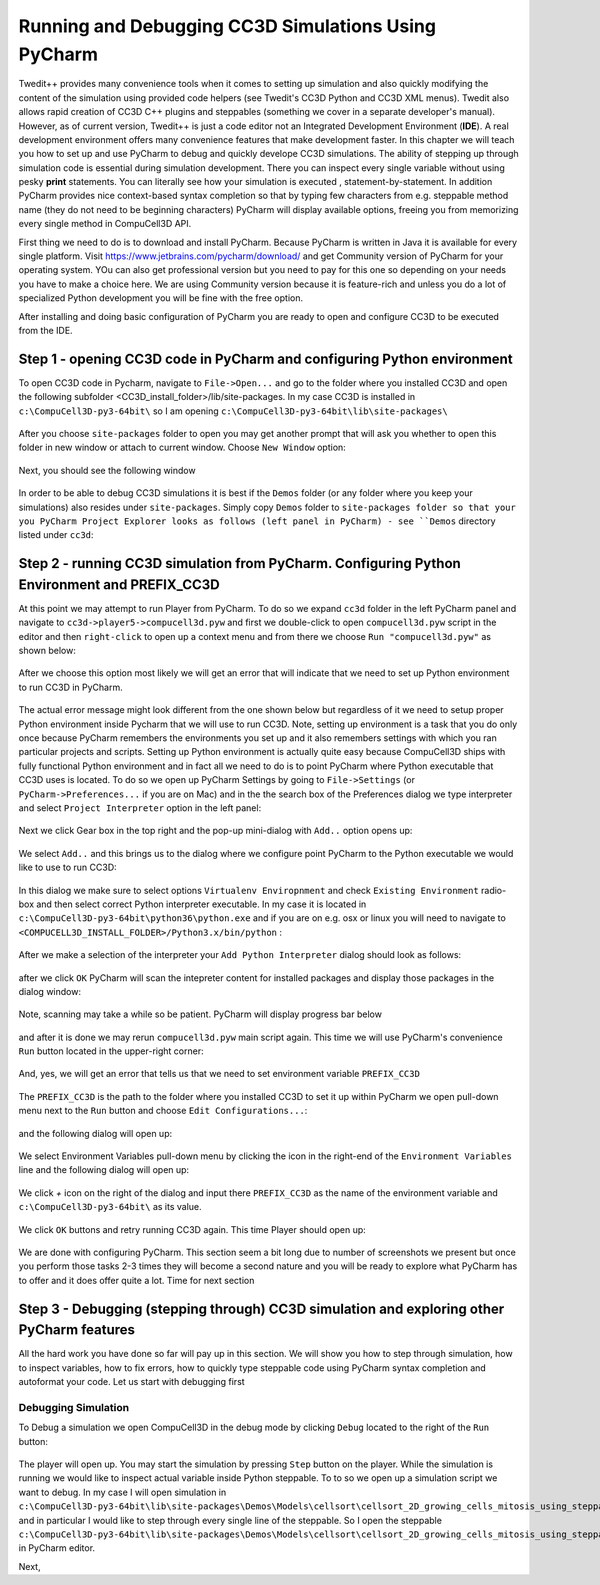 Running and Debugging CC3D Simulations Using PyCharm
=====================================================

Twedit++ provides many convenience tools when it comes to setting up simulation and also quickly modifying the
content of the simulation using provided code helpers (see Twedit's CC3D Python and CC3D XML menus). Twedit also
allows rapid creation of CC3D C++ plugins and steppables (something we cover in a separate developer's manual).
However, as of current version, Twedit++ is just a code editor not an Integrated Development Environment (**IDE**).
A real development environment offers many convenience features that make development faster. In this chapter we will
teach you how to set up and use PyCharm to debug and quickly develope CC3D simulations. The ability of stepping up
through simulation code is essential during simulation development. There you can inspect every single variable
without using pesky **print** statements. You can literally see how your simulation is executed ,
statement-by-statement. In addition PyCharm provides nice context-based syntax completion so that by typing
few characters from e.g. steppable method name (they do not need to be beginning characters) PyCharm will display
available options, freeing you from memorizing every single method in CompuCell3D API.

First thing we need to do is to download and install PyCharm. Because PyCharm is written in Java
it is available for every single platform. Visit https://www.jetbrains.com/pycharm/download/
and get Community version of PyCharm for your operating system. YOu can also get professional version but you need to
pay for this one so depending on your needs you have to make a choice here. We are using Community version because it
is feature-rich and unless you do a lot of specialized Python development you will be fine with the free option.

After installing and doing basic configuration of PyCharm you are ready to open and configure CC3D to be executed from
the IDE.

Step 1 - opening CC3D code in PyCharm and configuring Python environment
------------------------------------------------------------------------

To open CC3D code in Pycharm,  navigate to ``File->Open...`` and go to the folder where you installed CC3D and
open the following subfolder <CC3D_install_folder>/lib/site-packages. In my case CC3D is installed in ``c:\CompuCell3D-py3-64bit\``
so I am opening ``c:\CompuCell3D-py3-64bit\lib\site-packages\``

.. figure:: images/pycharm_win_01.png
    :alt: Opening ``site-packages`` subfolder from CC3D installation directory

After you choose ``site-packages`` folder to open you may get another prompt that will ask you whether to open this
folder in new window or attach to current window. Choose ``New Window`` option:

.. figure:: images/pycharm_win_02.png
    :alt: Opening ``site-packages`` subfolder in New Window

Next, you should see the following window

.. figure:: images/pycharm_win_03.png
    :alt: Opened site-packages folder

In order to be able to debug CC3D simulations it is best if the ``Demos`` folder (or any folder where you keep your
simulations) also resides under ``site-packages``. Simply copy ``Demos`` folder to ``site-packages folder so that your
you PyCharm Project Explorer looks as follows (left panel in PyCharm) - see ``Demos`` directory listed under ``cc3d``:

.. figure:: images/pycharm_win_04.png
    :alt: Copying ``Demos`` folder to ``site-packages``

Step 2 - running CC3D simulation from PyCharm. Configuring Python Environment and PREFIX_CC3D
----------------------------------------------------------------------------------------------

At this point we may attempt to run Player from PyCharm. To do so we expand ``cc3d`` folder in the left PyCharm
panel and navigate to ``cc3d->player5->compucell3d.pyw`` and first we double-click to open ``compucell3d.pyw``
script in the editor and then ``right-click`` to open up a context menu and from there we choose
``Run "compucell3d.pyw"`` as shown below:

.. figure:: images/pycharm_win_05.png
    :alt: Copying ``Demos`` folder to ``site-packages``

After we choose this option most likely we will get an error that will indicate that we need to set up Python
environment to run CC3D in PyCharm.

.. figure:: images/pycharm_win_06.png
    :alt: Error indicating the need to set up Python environment

The actual error message might look different from the one shown below but regardless of it we need to setup
proper Python environment inside Pycharm that we will use to run CC3D.
Note, setting up environment is a task that you do only once because PyCharm remembers the environments
you set up and it also remembers settings with which you ran particular projects and scripts. Setting up
Python environment is actually quite easy because CompuCell3D ships with fully functional Python environment and
in fact all we need to do is to point PyCharm where Python executable that CC3D uses is located. To do so we
open up PyCharm Settings by going to ``File->Settings`` (or ``PyCharm->Preferences...`` if you are on Mac) and in
the the search box of the Preferences dialog we type interpreter and select ``Project Interpreter`` option
in the left panel:

.. figure:: images/pycharm_win_07.png
    :alt: Settings, Python Interpreter

Next we click Gear box in the top right and the pop-up mini-dialog with ``Add..`` option opens up:

.. figure:: images/pycharm_win_08.png
    :alt: Settings, Add Python Interepreter

We select ``Add..`` and this brings us to the dialog where we configure point PyCharm to the Python executable
we would like to use to run CC3D:

.. figure:: images/pycharm_win_08.png
    :alt: Settings, Add Python Interepreter

In this dialog we make sure to select options ``Virtualenv Enviropnment`` and check ``Existing Environment``
radio-box and then select correct Python interpreter executable. In my case it is located in
``c:\CompuCell3D-py3-64bit\python36\python.exe`` and if you are on e.g. osx or linux you will need to navigate to
``<COMPUCELL3D_INSTALL_FOLDER>/Python3.x/bin/python`` :

.. figure:: images/pycharm_win_09.png
    :alt: Selecting Python interpreter

After we make a selection of the interpreter your ``Add Python Interpreter`` dialog should look as follows:

.. figure:: images/pycharm_win_10.png
    :alt: Selecting Python interpreter - done

after we click ``OK`` PyCharm will scan the intepreter content for installed packages and display those packages in the
dialog window:

.. figure:: images/pycharm_win_11.png
    :alt: Selecting Python interpreter - done

Note, scanning may take a while so be patient. PyCharm will display progress bar below

.. figure:: images/pycharm_win_12.png
    :alt: Selecting Python interpreter - done

and after it is done we may rerun ``compucell3d.pyw`` main script again. This time we will use PyCharm's
convenience ``Run`` button located in the upper-right corner:

.. figure:: images/pycharm_win_13.png
    :alt: Running cc3d using ``Run`` button

And, yes, we will get an error that tells us that we need to set environment variable ``PREFIX_CC3D``

.. figure:: images/pycharm_win_14.png
    :alt: Need to set up PREFIX_CC3D

The ``PREFIX_CC3D`` is the path to the folder where you installed CC3D to set it up within PyCharm we open
pull-down menu next to the ``Run`` button and choose ``Edit Configurations...``:

.. figure:: images/pycharm_win_15.png
    :alt: Edit Configurations...

and the following dialog will open up:

.. figure:: images/pycharm_win_16.png
    :alt: Edit Configurations continued

We select Environment Variables pull-down menu by clicking the icon in the right-end of the ``Environment Variables``
line and the following dialog will open up:

.. figure:: images/pycharm_win_17.png
    :alt: Environment Variables

We click `+` icon on the right of the dialog and input there ``PREFIX_CC3D`` as the name of the
environment variable and ``c:\CompuCell3D-py3-64bit\`` as its value.

.. figure:: images/pycharm_win_18.png
    :alt: Environment Variables Editing

We click ``OK`` buttons and retry running CC3D again. This time Player should open up:

.. figure:: images/pycharm_win_18.png
    :alt: Player opens up

We are done with configuring PyCharm. This section seem a bit long due to number of screenshots we present
but once you perform those tasks 2-3 times they will become a second nature and you will be ready to explore what
PyCharm has to offer and it does offer quite a lot. Time for next section

Step 3 - Debugging (stepping through) CC3D simulation and exploring other PyCharm features
-------------------------------------------------------------------------------------------

All the hard work you have done so far will pay up in this section. We will show you how to step through
simulation, how to inspect variables, how to fix errors, how to quickly type steppable code using
PyCharm syntax completion and autoformat your code. Let us start with debugging first

Debugging Simulation
~~~~~~~~~~~~~~~~~~~~

To Debug a simulation we open CompuCell3D in the debug mode by clicking ``Debug`` located to the right of the
``Run`` button:

.. figure:: images/pycharm_win_13.png
    :alt: Player opens in the debug mode

The player will open up. You may start the simulation by pressing ``Step`` button on the player. While the
simulation is running we would like to inspect actual variable inside Python steppable. To to so we
open up a simulation script we want to debug. In my case I will open simulation in
``c:\CompuCell3D-py3-64bit\lib\site-packages\Demos\Models\cellsort\cellsort_2D_growing_cells_mitosis_using_steppable\``
and in particular I would like to step through every single line of the steppable. So I open the steppable
``c:\CompuCell3D-py3-64bit\lib\site-packages\Demos\Models\cellsort\cellsort_2D_growing_cells_mitosis_using_steppable\Simulation\cellsort_2D_field_modules.py``
in PyCharm editor.



Next,



.. |pycharm_win_01| image:: images/pycharm_win_01.png
   :width: 4.2in
   :height: 4.8in

.. |pycharm_win_02| image:: images/pycharm_win_02.png
   :width: 4.in
   :height: 0.6in

.. |pycharm_win_03| image:: images/pycharm_win_03.png
   :width: 5.8n
   :height: 3.3in

.. |pycharm_win_04| image:: images/pycharm_win_04.png
   :width: 4.8n
   :height: 3.0in

.. |pycharm_win_05| image:: images/pycharm_win_05.png
   :width: 4.5n
   :height: 5.5in

.. |pycharm_win_06| image:: images/pycharm_win_06.png
   :width: 6.7n
   :height: 1.8in

.. |pycharm_win_07| image:: images/pycharm_win_07.png
   :width: 6.7n
   :height: 1.8in

.. |pycharm_win_08| image:: images/pycharm_win_08.png
   :width: 5.3n
   :height: 1.3in

.. |pycharm_win_09| image:: images/pycharm_win_09.png
   :width: 5.9n
   :height: 4.8in

.. |pycharm_win_10| image:: images/pycharm_win_10.png
   :width: 4.3n
   :height: 1.4in

.. |pycharm_win_11| image:: images/pycharm_win_11.png
   :width: 5.0n
   :height: 3.5in

.. |pycharm_win_12| image:: images/pycharm_win_12.png
   :width: 7.0n
   :height: 0.7in

.. |pycharm_win_13| image:: images/pycharm_win_13.png
   :width: 1.8n
   :height: 0.6in

.. |pycharm_win_14| image:: images/pycharm_win_14.png
   :width: 5.0n
   :height: 1.5in

.. |pycharm_win_15| image:: images/pycharm_win_15.png
   :width: 1.7n
   :height: 0.9in

.. |pycharm_win_16| image:: images/pycharm_win_16.png
   :width: 9.0n
   :height: 3.4in

.. |pycharm_win_17| image:: images/pycharm_win_17.png
   :width: 6.0n
   :height: 2.1in

.. |pycharm_win_18| image:: images/pycharm_win_18.png
   :width: 2.6n
   :height: 2.0in

.. |pycharm_win_19| image:: images/pycharm_win_19.png
   :width: 7.7n
   :height: 5.3in

